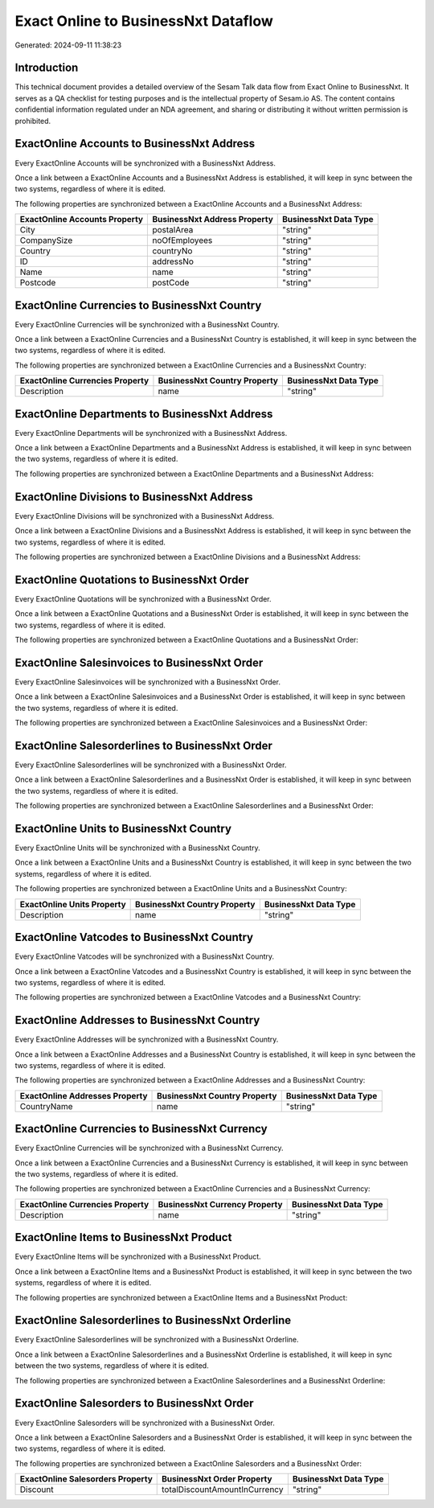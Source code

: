 ====================================
Exact Online to BusinessNxt Dataflow
====================================

Generated: 2024-09-11 11:38:23

Introduction
------------

This technical document provides a detailed overview of the Sesam Talk data flow from Exact Online to BusinessNxt. It serves as a QA checklist for testing purposes and is the intellectual property of Sesam.io AS. The content contains confidential information regulated under an NDA agreement, and sharing or distributing it without written permission is prohibited.

ExactOnline Accounts to BusinessNxt Address
-------------------------------------------
Every ExactOnline Accounts will be synchronized with a BusinessNxt Address.

Once a link between a ExactOnline Accounts and a BusinessNxt Address is established, it will keep in sync between the two systems, regardless of where it is edited.

The following properties are synchronized between a ExactOnline Accounts and a BusinessNxt Address:

.. list-table::
   :header-rows: 1

   * - ExactOnline Accounts Property
     - BusinessNxt Address Property
     - BusinessNxt Data Type
   * - City
     - postalArea
     - "string"
   * - CompanySize
     - noOfEmployees
     - "string"
   * - Country
     - countryNo
     - "string"
   * - ID
     - addressNo
     - "string"
   * - Name
     - name
     - "string"
   * - Postcode
     - postCode
     - "string"


ExactOnline Currencies to BusinessNxt Country
---------------------------------------------
Every ExactOnline Currencies will be synchronized with a BusinessNxt Country.

Once a link between a ExactOnline Currencies and a BusinessNxt Country is established, it will keep in sync between the two systems, regardless of where it is edited.

The following properties are synchronized between a ExactOnline Currencies and a BusinessNxt Country:

.. list-table::
   :header-rows: 1

   * - ExactOnline Currencies Property
     - BusinessNxt Country Property
     - BusinessNxt Data Type
   * - Description
     - name
     - "string"


ExactOnline Departments to BusinessNxt Address
----------------------------------------------
Every ExactOnline Departments will be synchronized with a BusinessNxt Address.

Once a link between a ExactOnline Departments and a BusinessNxt Address is established, it will keep in sync between the two systems, regardless of where it is edited.

The following properties are synchronized between a ExactOnline Departments and a BusinessNxt Address:

.. list-table::
   :header-rows: 1

   * - ExactOnline Departments Property
     - BusinessNxt Address Property
     - BusinessNxt Data Type


ExactOnline Divisions to BusinessNxt Address
--------------------------------------------
Every ExactOnline Divisions will be synchronized with a BusinessNxt Address.

Once a link between a ExactOnline Divisions and a BusinessNxt Address is established, it will keep in sync between the two systems, regardless of where it is edited.

The following properties are synchronized between a ExactOnline Divisions and a BusinessNxt Address:

.. list-table::
   :header-rows: 1

   * - ExactOnline Divisions Property
     - BusinessNxt Address Property
     - BusinessNxt Data Type


ExactOnline Quotations to BusinessNxt Order
-------------------------------------------
Every ExactOnline Quotations will be synchronized with a BusinessNxt Order.

Once a link between a ExactOnline Quotations and a BusinessNxt Order is established, it will keep in sync between the two systems, regardless of where it is edited.

The following properties are synchronized between a ExactOnline Quotations and a BusinessNxt Order:

.. list-table::
   :header-rows: 1

   * - ExactOnline Quotations Property
     - BusinessNxt Order Property
     - BusinessNxt Data Type


ExactOnline Salesinvoices to BusinessNxt Order
----------------------------------------------
Every ExactOnline Salesinvoices will be synchronized with a BusinessNxt Order.

Once a link between a ExactOnline Salesinvoices and a BusinessNxt Order is established, it will keep in sync between the two systems, regardless of where it is edited.

The following properties are synchronized between a ExactOnline Salesinvoices and a BusinessNxt Order:

.. list-table::
   :header-rows: 1

   * - ExactOnline Salesinvoices Property
     - BusinessNxt Order Property
     - BusinessNxt Data Type


ExactOnline Salesorderlines to BusinessNxt Order
------------------------------------------------
Every ExactOnline Salesorderlines will be synchronized with a BusinessNxt Order.

Once a link between a ExactOnline Salesorderlines and a BusinessNxt Order is established, it will keep in sync between the two systems, regardless of where it is edited.

The following properties are synchronized between a ExactOnline Salesorderlines and a BusinessNxt Order:

.. list-table::
   :header-rows: 1

   * - ExactOnline Salesorderlines Property
     - BusinessNxt Order Property
     - BusinessNxt Data Type


ExactOnline Units to BusinessNxt Country
----------------------------------------
Every ExactOnline Units will be synchronized with a BusinessNxt Country.

Once a link between a ExactOnline Units and a BusinessNxt Country is established, it will keep in sync between the two systems, regardless of where it is edited.

The following properties are synchronized between a ExactOnline Units and a BusinessNxt Country:

.. list-table::
   :header-rows: 1

   * - ExactOnline Units Property
     - BusinessNxt Country Property
     - BusinessNxt Data Type
   * - Description
     - name
     - "string"


ExactOnline Vatcodes to BusinessNxt Country
-------------------------------------------
Every ExactOnline Vatcodes will be synchronized with a BusinessNxt Country.

Once a link between a ExactOnline Vatcodes and a BusinessNxt Country is established, it will keep in sync between the two systems, regardless of where it is edited.

The following properties are synchronized between a ExactOnline Vatcodes and a BusinessNxt Country:

.. list-table::
   :header-rows: 1

   * - ExactOnline Vatcodes Property
     - BusinessNxt Country Property
     - BusinessNxt Data Type


ExactOnline Addresses to BusinessNxt Country
--------------------------------------------
Every ExactOnline Addresses will be synchronized with a BusinessNxt Country.

Once a link between a ExactOnline Addresses and a BusinessNxt Country is established, it will keep in sync between the two systems, regardless of where it is edited.

The following properties are synchronized between a ExactOnline Addresses and a BusinessNxt Country:

.. list-table::
   :header-rows: 1

   * - ExactOnline Addresses Property
     - BusinessNxt Country Property
     - BusinessNxt Data Type
   * - CountryName
     - name
     - "string"


ExactOnline Currencies to BusinessNxt Currency
----------------------------------------------
Every ExactOnline Currencies will be synchronized with a BusinessNxt Currency.

Once a link between a ExactOnline Currencies and a BusinessNxt Currency is established, it will keep in sync between the two systems, regardless of where it is edited.

The following properties are synchronized between a ExactOnline Currencies and a BusinessNxt Currency:

.. list-table::
   :header-rows: 1

   * - ExactOnline Currencies Property
     - BusinessNxt Currency Property
     - BusinessNxt Data Type
   * - Description
     - name
     - "string"


ExactOnline Items to BusinessNxt Product
----------------------------------------
Every ExactOnline Items will be synchronized with a BusinessNxt Product.

Once a link between a ExactOnline Items and a BusinessNxt Product is established, it will keep in sync between the two systems, regardless of where it is edited.

The following properties are synchronized between a ExactOnline Items and a BusinessNxt Product:

.. list-table::
   :header-rows: 1

   * - ExactOnline Items Property
     - BusinessNxt Product Property
     - BusinessNxt Data Type


ExactOnline Salesorderlines to BusinessNxt Orderline
----------------------------------------------------
Every ExactOnline Salesorderlines will be synchronized with a BusinessNxt Orderline.

Once a link between a ExactOnline Salesorderlines and a BusinessNxt Orderline is established, it will keep in sync between the two systems, regardless of where it is edited.

The following properties are synchronized between a ExactOnline Salesorderlines and a BusinessNxt Orderline:

.. list-table::
   :header-rows: 1

   * - ExactOnline Salesorderlines Property
     - BusinessNxt Orderline Property
     - BusinessNxt Data Type


ExactOnline Salesorders to BusinessNxt Order
--------------------------------------------
Every ExactOnline Salesorders will be synchronized with a BusinessNxt Order.

Once a link between a ExactOnline Salesorders and a BusinessNxt Order is established, it will keep in sync between the two systems, regardless of where it is edited.

The following properties are synchronized between a ExactOnline Salesorders and a BusinessNxt Order:

.. list-table::
   :header-rows: 1

   * - ExactOnline Salesorders Property
     - BusinessNxt Order Property
     - BusinessNxt Data Type
   * - Discount
     - totalDiscountAmountInCurrency
     - "string"

